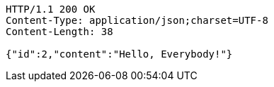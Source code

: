 [source,http]
----
HTTP/1.1 200 OK
Content-Type: application/json;charset=UTF-8
Content-Length: 38

{"id":2,"content":"Hello, Everybody!"}
----